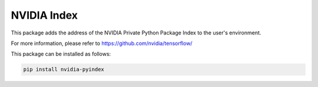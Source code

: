 NVIDIA Index
============

This package adds the address of the NVIDIA Private Python Package Index to
the user's environment.

For more information, please refer to https://github.com/nvidia/tensorflow/

This package can be installed as follows:

.. code-block:: bash

    pip install nvidia-pyindex
